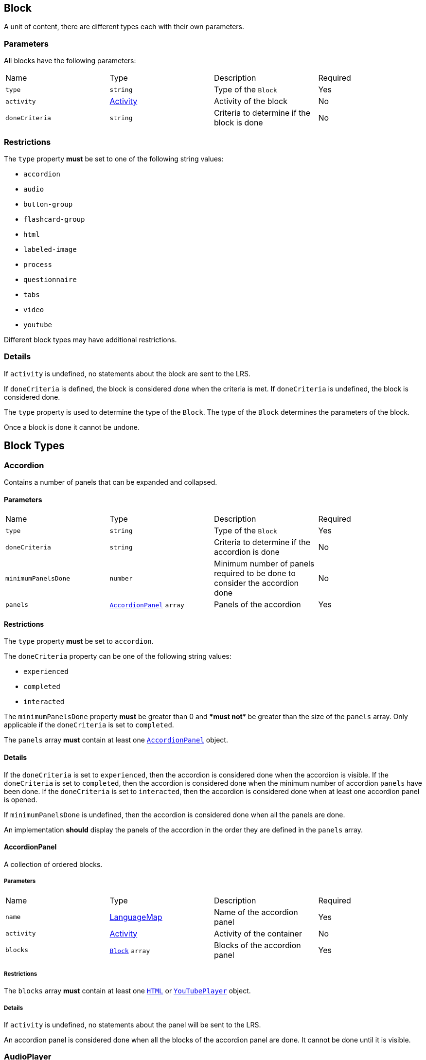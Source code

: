 
[#block]
== Block

A unit of content, there are different types each with their own parameters.

[discrete]
=== Parameters

All blocks have the following parameters:

[cols="1,1,1,1"]
|===
| Name | Type | Description | Required
| `type` | `string` | Type of the `Block` | Yes
| `activity` | https://github.com/adlnet/xAPI-Spec/blob/master/xAPI-Data.md#activity-definition[Activity] | Activity of the block | No
| `doneCriteria` | `string` | Criteria to determine if the block is done | No
|===

[discrete]
=== Restrictions

The `type` property **must** be set to one of the following string values:

* `accordion`
* `audio`
* `button-group`
* `flashcard-group`
* `html`
* `labeled-image`
* `process`
* `questionnaire`
* `tabs`
* `video`
* `youtube`

Different block types may have additional restrictions.

[discrete]
=== Details

If `activity` is undefined, no statements about the block are sent to the LRS.

If `doneCriteria` is defined, the block is considered _done_ when the criteria is met. If `doneCriteria` is undefined, the block is considered done. 

The `type` property is used to determine the type of the `Block`. The type of the `Block` determines the parameters of the block.

Once a block is done it cannot be undone. 

== Block Types

[#accordion]
=== Accordion

Contains a number of panels that can be expanded and collapsed. 

==== Parameters

[cols="1,1,1,1"]
|===
| Name | Type | Description | Required
| `type` | `string` | Type of the `Block` | Yes
| `doneCriteria` | `string` | Criteria to determine if the accordion is done | No
| `minimumPanelsDone` | `number` | Minimum number of panels required to be done to consider the accordion done | No
| `panels` | <<accordionPanel,`AccordionPanel`>> `array` | Panels of the accordion | Yes
|===

==== Restrictions

The `type` property **must** be set to `accordion`.

The `doneCriteria` property can be one of the following string values:

* `experienced`
* `completed`
* `interacted`

The `minimumPanelsDone` property **must** be greater than 0 and ****must** not** be greater than the size of the `panels` array. Only applicable if the `doneCriteria` is set to `completed`.

The `panels` array **must** contain at least one <<accordionPanel,`AccordionPanel`>> object.

==== Details

If the `doneCriteria` is set to `experienced`, then the accordion is considered done when the accordion is visible.
If the `doneCriteria` is set to `completed`, then the accordion is considered done when the minimum number of accordion `panels` have been done.
If the `doneCriteria` is set to `interacted`, then the accordion is considered done when at least one accordion panel is opened.

If `minimumPanelsDone` is undefined, then the accordion is considered done when all the panels are done.

An implementation **should** display the panels of the accordion in the order they are defined in the `panels` array.

[#accordionPanel]
==== AccordionPanel

A collection of ordered blocks.

===== Parameters

[cols="1,1,1,1"]
|===
| Name | Type | Description | Required
| `name` | https://github.com/adlnet/xAPI-Spec/blob/master/xAPI-Data.md#lang-maps[LanguageMap] | Name of the accordion panel | Yes
| `activity` | https://github.com/adlnet/xAPI-Spec/blob/master/xAPI-Data.md#activity-definition[Activity]  | Activity of the container | No
| `blocks` | <<block,`Block`>> `array` | Blocks of the accordion panel | Yes
|===

===== Restrictions

The `blocks` array **must** contain at least one <<HTML, `HTML`>> or <<youTubePlayer, `YouTubePlayer`>> object.

===== Details

If `activity` is undefined, no statements about the panel will be sent to the LRS.

An accordion panel is considered done when all the blocks of the accordion panel are done. It cannot be done until it is visible.

[#audioPlayer]
=== AudioPlayer

Can play an audio file.

==== Parameters

[cols="1,1,1,1"]
|===
| Name | Type | Description | Required
| `type` | `string` | Type of the <<block,`Block`>> | Yes
| `doneCriteria` | `string` | Criteria to determine if the audio player is done | No
| `url` | `string` | URL of the audio file | Yes
|===

==== Restrictions

The `type` property **must** be set to `audio-player`.

If set, the `doneCriteria` property can be one of the following string values:

* `experienced`
* `completed`
* `interacted`

The `url` property **must** be a valid URL.

==== Details

If the `doneCriteria` is set to `experienced`, then the audio player is considered done when the audio player is visible.
If the `doneCriteria` is set to `completed`, then the audio player is considered done when the audio is played until the end.
If the `doneCriteria` is set to `interacted`, then the audio player is considered done when the audio is played.

[#buttonGroup]
=== ButtonGroup

A collection of buttons. 

==== Parameters

[cols="1,1,1,1"]
|===
| Name | Type | Description | Required
| `type` | `string` | Type of the <<block,`Block`>> | Yes
| `doneCriteria` | `string` | Criteria to determine if the button group is done | No
| `minimumButtonsDone` | `number` | Minimum number of buttons required to be done to consider the button group done | No
| `single` | `boolean` | If true, only one button can be actioned | No
| `buttons` | <<button,`Button`>> `array` | Buttons of the button group | Yes
|===

==== Restrictions

The `type` property **must** be set to `button-group`.

The `doneCriteria` property can be one of the following string values:

* `experienced`
* `completed`
* `interacted`

The `minimumButtonsDone` property **must** be greater than 0 and **must not** be greater than the size of the `buttons` array. Only applicable if the `doneCriteria` is set to `completed`.

The `single` property **must** only be set to true if `minimumButtonsDone` is 1 or if the `doneCriteria` is `interacted`, `experienced` or undefined.

The `buttons` array **must** contain at least one <<button, `Button`>> object.

==== Details

If the `doneCriteria` is set to `experienced`, then the button group is considered done when the button group is visible.
If the `doneCriteria` is set to `completed`, then the button group is considered done when the minimum number of buttons have been done.
If the `doneCriteria` is set to `interacted`, then the button group is considered done when at least one button is actioned.

If `minimumButtonsDone` is undefined, then the button group is considered done when all the buttons are done.

An implementation **should** display the buttons in the order they are defined in the `buttons` array.

[#button]
==== Button

Opens a URL, xref:path.adoc[`Path`] or xref:container.adoc[`Container`].

===== Parameters

[cols="1,1,1,1"]
|===
| Name | Type | Description | Required
| `action` | `string` | Action of the button | Yes
| `text` | https://github.com/adlnet/xAPI-Spec/blob/master/xAPI-Data.md#lang-maps[LanguageMap] | Text of the button | No
| `title` | https://github.com/adlnet/xAPI-Spec/blob/master/xAPI-Data.md#lang-maps[LanguageMap] | Title of the button | No
| `description` | https://github.com/adlnet/xAPI-Spec/blob/master/xAPI-Data.md#lang-maps[LanguageMap] | Description of the button | No
| `image` | xref:image.adoc[Image] | Image of the button | No
|===

===== Restrictions

The `action` property **must** be a valid URL, `PathId` or `PathContainerId`.

A button **must** have at least one of the following properties: `text` or `image`.


===== Details

If the `action` property is a URL, then the button will open the URL. If the `action` property is a `PathId`, then the button will redirect the learner to the xref:path.adoc[`Path`]. When the xref:path.adoc[`Path`] is completed, the learner will be redirected back to the original xref:path.adoc[`Path`]. If the `action` property is a `PathContainerId`, then the button will redirect the learner to the xref:container.adoc#container[`Container`]. The xref:path.adoc#container[`Container`] may be in a different xref:path.adoc[`Path`]. When the xref:path.adoc#container[`Container`] is completed, it is the responsibility of the implementation to determine what to do next. If the `action` is a URL then the button is considered done when it is actioned. If the `action` is a `PathId` then the button is considered done when the xref:path.adoc[`Path`] is done. If the `action` is a `PathContainerId` then the button is considered done when it is actioned.

[#flashcardGroup]
=== FlashcardGroup

Contains a number of flashcards that can be actioned to show alternative content. 

==== Parameters

[cols="1,1,1,1"]
|===
| Name | Type | Description | Required
| `type` | `string` | Type of the <<block,`Block`>> | Yes
| `doneCriteria` | `string` | Criteria to determine if the flashcard group is done | No
| `cards` | <<flashcard, `Flashcard`>> `array` | Flashcards of the flashcard group | Yes
|===

==== Restrictions

The `type` property **must** be set to `flashcard-group`.

The `doneCriteria` property can be one of the following string values:

* `experienced`
* `completed`
* `interacted`

The `cards` array **must** contain at least one <<flashcard, `Flashcard`>> object.

==== Details

If the `doneCriteria` is set to `experienced`, then the flashcard group is considered done when the flashcard group is visible.
If the `doneCriteria` is set to `completed`, then the flashcard group is considered done when all the flashcards are done
If the `doneCriteria` is set to `interacted`, then the flashcard group is considered done when at least one flashcard is done.

An implementation **should** display the flashcards in the order they are defined in the `cards` array.

[#flashcard]
==== Flashcard

A card which can be actioned to display alternative content.

===== Parameters

[cols="1,1,1,1"]
|===
| Name | Type | Description | Required
| `front` | <<cardSide, `CardSide`>> | Front of the card | Yes
| `back` | <<cardSide, `CardSide`>> | Back of the card | Yes
|===

[#cardSide]
===== CardSide

The front or back of a flashcard.

[cols="1,1,1,1"]
|===
| Name | Type | Description | Required
| `text` | https://github.com/adlnet/xAPI-Spec/blob/master/xAPI-Data.md#42-language-maps[LanguageMap] |  Text of the card side | No
| `description` | https://github.com/adlnet/xAPI-Spec/blob/master/xAPI-Data.md#42-language-maps[LanguageMap] | Description of the card side | No
| `image` | xref:image.adoc[Image] | Image of the card side | No
| `audio` | `string` | Audio of the card side | No
|===

===== Restrictions

The `audio` property **must** be a valid URL.

A card side **must** have at least one of the following properties: `text`, `description`, `image` or `audio`.

===== Details

A flashcard is considered done when it is actioned.

[#HTML]
=== HTML

Contains HTML content.

==== Parameters

[cols="1,1,1,1"]
|===
| Name | Type | Description | Required
| `type` | `string` | Type of the <<block,`Block`>> | Yes
| `doneCriteria` | `string` | Criteria to determine if the HTML content is done | No
| `url` | `string` | URL of the HTML file | Yes
|===

==== Restrictions

The `type` property **must** be set to `html`.

If set, the `doneCriteria` property **must** be `experienced`.

The `url` property **must** be a valid URL.

==== Details

If the `doneCriteria` is set to `experienced`, then the HTML content is considered done when the HTML content is visible.

[#labeledImage]
=== LabeledImage

A image with positioned icons which each open a label when actioned.

==== Parameters

[cols="1,1,1,1"]
|===
| Name | Type | Description | Required
| `type` | `string` | Type of the <<block,`Block`>> | Yes
| `image` | xref:image.adoc[Image] | Background image of the labelled image | Yes
| `doneCriteria` | `string` | Criteria to determine if the labeled image is done | No
| `minimumLabelsOpened` | `number` | Minimum number of labels that are required to be opened to consider the labeled image done | No
| `labels` | <<label, `Label`>> `array` | Labels of the labeled image | Yes
|===

==== Restrictions

The `type` property **must** be set to `labeled-image`.

If set, the `doneCriteria` property can be one of the following string values:

* `experienced`
* `completed`
* `interacted`

The `minimumLabelsOpened` property **must** be greater than 0 and **must not** be greater than the size of the labels array. Only applicable if the `doneCriteria` is set to `completed`.

The `labels` property **must** contain at least one <<label, `Label`>> object.

==== Details

If the `doneCriteria` is set to `experienced`, then the labeled image is considered done when the labeled image is visible.
If the `doneCriteria` is set to `completed`, then the labeled image is considered done when the minimum number of labels have been opened.
If the `doneCriteria` is set to `interacted`, then the labeled image is considered done when at least one label is opened.

If undefined, then the labelled image is considered done when all the labels are opened.

[#label]
==== Label

A positioned label to open when its icon is actioned.

===== Parameters

[cols="1,1,1,1"]
|===
| Name | Type | Description | Required
| `name` | https://github.com/adlnet/xAPI-Spec/blob/master/xAPI-Data.md#42-language-maps[LanguageMap] | Name of the label | Yes
| `description` | https://github.com/adlnet/xAPI-Spec/blob/master/xAPI-Data.md#42-language-maps[LanguageMap] | Description of the label | No
| `x` | `number` | X coordinate of the label icon | Yes
| `y` | `number` | Y coordinate of the label icon | Yes
|===

===== Restrictions

* The `x` property **must** be greater than or equal to 0 and less than or equal to 100.
* The `y` property **must** be greater than or equal to 0 and less than or equal to 100.

===== Details

A label is considered done when it is opened. It cannot be done until it is visible.

[#process]
=== Process

Contains a series of steps, only one step is visible at a time.

==== Parameters

[cols="1,1,1,1"]

|===
| Name | Type | Description | Required
| `type` | `string` | Type of the <<block,`Block`>> | Yes
| `doneCriteria` | `string` | Criteria to determine if the process is done | No
| `steps` | <<step, `Step`>> `array` | Steps of the process | Yes
|===

==== Restrictions

The `type` property **must** be set to `process`.

The `doneCriteria` property can be one of the following string values:

* `experienced`
* `completed`
* `interacted`

The `steps` property **must** contain at least two <<step, `Step`>> objects.

==== Details

If the `doneCriteria` is set to `experienced`, then the process is considered done when the process is visible.
If the `doneCriteria` is set to `completed`, then the process is considered done when all the steps have been done.
If the `doneCriteria` is set to `interacted`, then the process is considered done when the next step is opened.

An implementation **should** display the steps in the order they are defined in the `steps` array.

[#step]
==== Step

A collection of ordered blocks.

===== Parameters

[cols="1,1,1,1"]
|===
| Name | Type | Description | Required
| `activity` | https://github.com/adlnet/xAPI-Spec/blob/master/xAPI-Data.md#activity-definition[Activity]  | Activity of the container | No
| `blocks` | <<block,`Block`>>`array` | Blocks of the step | Yes
|===

===== Restrictions

If `activity` is undefined, no statements about the step will be sent to the LRS.

The `blocks` array **must** contain at least one <<HTML, `HTML`>> or <<youTubePlayer, `YouTubePlayer`>> object.

===== Details

A step is considered done when all the blocks of the step are done. It cannot be done until it is visible.

[#questionnaire]
=== Questionnaire

A series of questions, where if the questions are scored, the learner can be asked an additional series of questions based on their score.

==== Parameters

[cols="1,1,1,1"]
|===
| Name | Type | Description | Required
| `type` | `string` | Type of the <<block,`Block`>> | Yes
| `doneCriteria` | `string` | Criteria to determine if the questionnaire is done | No
| `review` | `boolean` | If true, the learner can review the questionnaire and their answers | No
| `attempts` | `number` | Number of attempts permitted for the questionnaire | No
| `feedback` | `object` | Text to display on the questionnaire feedback  | Yes
| `firstQuestionnairePart` | <<questionnairePart, `QuestionnairePart`>> | First set of questions of the questionnaire | Yes
|===

==== Restrictions

The `type` property **must** be set to `questionnaire`.

The `doneCriteria` property can be one of the following string values:

* `experienced`
* `completed`
* `interacted`
* `passed`

If defined, the `attempts` property **must** be greater than 0.

If the `doneCriteria` is set to `passed`, then the `firstQuestionnairePart` **must** have a `passCriteria`.

==== Details

If the `doneCriteria` is set to `experienced`, then the questionnaire is considered done when the questionnaire is visible.
If the `doneCriteria` is set to `completed`, then the questionnaire is considered done 
when the `firstQuestionnairePart` is _finished_ and there is an undefined `next` property or there is no `QuestionnairePart` defined for the learner's score. If there is a `next` `QuestionnairePart` for the learner's score, the questionnaire is considered done when the next questionnaire part is finished and all subsequent questionnaire parts (if any) are finished.
If the `doneCriteria` is set to `interacted`, then the questionnaire is considered done when the learner answers at least one question.
If the `doneCriteria` is set to `passed`, then the questionnaire is considered done when the `firstQuestionnairePart` has met its `passCriteria` and all subsequent 
questionnaire parts for the learners score (if any) have also met their `passCriteria`.

If `review` is true, then the learner can review the questionnaire and their answers. If `review` is false, then the learner cannot review the questionnaire and their answers. The answers cannot be changed during the review. An implementation **should** only allow the learner to review the questionnaire when it is completed. If review is false or undefined, then the learner cannot review the questionnaire.

If `attempts` is undefined, the number of attempts is unlimited. Note: If the `doneCriteria` is `passed` and the learner reaches the number of attempts without passing, the questionnaire cannot be passed.

An implementation **should** only display the feedback when the questionnaire is completed. 

The feedback **should** include:

- the number of remaining attempts if the `attempts` property is defined.
- a review button if the `review` property is true.
- a retry button if the `attempts` property is defined and the learner has remaining attempts.
- the feedback for each questionnaire part that has `feedback` defined.

[#questionnairePart]
==== QuestionnairePart

A series of questions which can be scored, passed, failed and have conditional next questionnaire parts.

[cols="1,1,1,1"]
|===
| Name | Type | Description | Required |
`activity` | https://github.com/adlnet/xAPI-Spec/blob/master/xAPI-Data.md#activity-definition[Activity]  | Activity of the questionnaire part | No
| `passCriteria` | <<passCriteria,`PassCriteria`>> | Pass criteria of the questionnaire part | No
| `numberOfQuestions` | `number` | Number of questions to be randomly selected from the questions array | No
| `timeLimit` | `number` | Time limit of the questionnaire part in seconds | No
| `introduction` | <<introduction, `Introduction`>> | Introduction to the questionnaire part | No
| `feedback` | <<questionnairePartFeedback, `QuestionnairePartFeedback`>> | Feedback of the questionnaire part | No
| `questions` | <<question, `Question`>> `array` | Questions of the questionnaire part | Yes
| `next` | <<nextMap,`NextMap`>> `map` | Next questionnaire part based on the learner's score | Yes
|===

===== Restrictions

If `numberOfQuestions` property is defined it **must** be greater than 0 and **must not** be greater than the size of the questions array. 

If defined, the `timeLimit` property **must** be greater than 0.

The `questions` array **must** contain at least one <<question, `Question`>>.

===== Details

A _scored questionnaire part_ has at least one question or answer with a score. An _unscored questionnaire part_ has no questions or answers with a score.

A scored questionnaire part can have a conditional `next` <<questionnairePart, `QuestionnairePart`>> based on the learner's score. 

A scored questionnaire part with a `passCriteria` can be passed or failed. A scored questionnaire part without a `passCriteria` can only be scored. An unscored questionnaire part cannot be passed, failed or scored.

A questionnaire part is _finished_ when no more questions can be answered. No more questions can be answered when the learner has:

- answered all the questions in the questionnaire part.
- answered the required number of questions as defined by the `numberOfQuestions` property.
- reached the time limit as defined by the `timeLimit` property.

If `activity` is undefined, no statements about the questionnaire part will be sent to the LRS.

`passCriteria` is only applicable if the questionnaire part is a scored questionnaire part. If undefined, the questionnaire part cannot be passed.

If the `numberOfQuestions` property is undefined, then all the questions are asked and an implementation **should** display the questions in the order they are defined in the `questions` array. 

If the `timeLimit` property is undefined, then there is no time limit. If defined, an implementation **should** display a questionnaire part introduction with the time limit and a start button. The time limit **should** be measured from when the start button is pressed. If the time limit is reached, the learner cannot answer any more questions in the questionnaire part. Note: If the questionnaire `doneCriteria` is `passed` and the learner reaches time limit without passing, the questionnaire part cannot be passed and the questionnaire cannot be passed.

If an introduction is defined, an implementation **should** should display it before the questions, an introduction will always include a start button. If the introduction is undefined, then no introduction is displayed.

If `feedback` is defined for a questionnaire part an implementation **should** display the feedback for the questionnaire part on the questionnaire feedback when the questionnaire is completed. If `feedback` is undefined, then no feedback is displayed for the questionnaire part on the questionnaire feedback.

`next` is only applicable if the questionnaire part is a scored questionnaire part. If undefined, the learner is not asked any more questions. If defined, the learner is asked the next questionnaire part based on their score. The <<questionnairePart, `QuestionnairePart`>> with the highest `score` key that is less than or equal to the learner's score is selected. If `passCriteria.inverse` is true, the <<questionnairePart, `QuestionnairePart`>> with the lowest `score` key that is greater than or equal to the learner's score is selected. If the selected value is `null`, then the learner is not asked any more questions.` 

[#passCriteria]
==== PassCriteria

The pass criteria of a questionnaire part.

[cols="1,1,1,1"]
|===
| Name | Type | Description | Required
| `score` | `number` | Passing score | Yes
| `inverse` | `boolean` | If true, the score is the maximum score to pass the questionnaire | No
| `passUnit` | `boolean` | If true, passing the questionnaire part will pass the unit | No
|===

===== Restrictions

The `score` property **must not** be greater than the sum of the scores of the questions.

There **must not** be more than one `passUnit` property set to true in the entire unit.

===== Details

If the `inverse` property is false or undefined, then the score is the minimum score required to pass the questionnaire part. If the `inverse` property is true, then the score is the maximum score allowed to pass the questionnaire part.

If the `passUnit` property is true, then the questionnaire is used to score the unit. A Passed statement with the unit activity is sent to the LRS when the questionnaire is passed. A Failed statement with the unit activity is sent to the LRS when the questionnaire is failed. 

[#introduction]
==== Introduction

The introduction to a questionnaire part.

|===
| Name | Type | Description | Required
| `text` | https://github.com/adlnet/xAPI-Spec/blob/master/xAPI-Data.md#42-language-maps[LanguageMap] | Text to display | No
| `showPassCriteria` | `boolean` | If true, the pass criteria is displayed | No
| `showNumberOfQuestions` | `boolean` | If true, the number of questions that the learner is required to answer is displayed.
| No
| `showTimeLimit` | `boolean` | If true, the time limit is displayed | No
|===

[#question]
==== Question

A question of a questionnaire block.

[cols="1,1,1,1"]
|===
| Name | Type | Description | Required
| `id` | `string` | Id of the question | no
| `definition` | <<questionDefinition, `QuestionDefinition`>> | Definition of the question | yes
|===

===== Restrictions

The `id` property **must** be a valid URI.

===== Details

The `id` property is used to identify the question. If undefined, then no Answered statement is sent to the LRS.

[#questionDefinition]
==== QuestionDefinition

The definition of a question.

[cols="1,1,1,1"]
|===
| Name | Type | Description | Required
| `name` | https://github.com/adlnet/xAPI-Spec/blob/master/xAPI-Data.md#42-language-maps[LanguageMap] | Name of the question | yes
| `description` | https://github.com/adlnet/xAPI-Spec/blob/master/xAPI-Data.md#42-language-maps[LanguageMap] | Text of the question | yes
| `feedback` | <<questionFeedback, `QuestionFeedback`>> | Feedback settings of the question | no
| `interactionType` | https://github.com/adlnet/xAPI-Spec/blob/master/xAPI-Data.md#interaction-types[Interaction Type] | Interaction type of the question | yes
| `multipleChoices` | `boolean` | If true, the learner can select multiple options. | no
| `score` | `number` | Score of the question | no
| `correctResponsesPattern` | `string` `array` | A pattern representing the correct response to the interaction | no
| `exitResponsesPattern` | `string` `array` | A pattern representing the exit response to the interaction | no
| `choices` | <<questionInteractionComponent, `QuestionInteractionComponent`>> `array` | Choices of the question | no
| `scale` | <<questionInteractionComponent, `QuestionInteractionComponent`>> `array` | Scale of the question | no
| `source` | <<questionInteractionComponent, `QuestionInteractionComponent`>> `array` | Source of the question | no
| `target` | <<questionInteractionComponent, `QuestionInteractionComponent`>> `array` | Target of the question | no
| `steps` | <<questionInteractionComponent, `QuestionInteractionComponent`>> `array` | Steps of the question | no
|===

===== Restrictions

If `score` is defined, then the `correctResponsesPattern` property **must** be defined. An implementation **must** give the `score` property precedence over the `QuestionInteractionComponent.score` property.

The `correctResponsesPattern` property **must** be an array of valid strings.

The `exitResponsesPattern` property **must** be an array of valid strings.

===== Details

The `correctResponsesPattern` property is used to determine if the learner has answered the question correctly. If undefined, then the question cannot be answered correctly. The structure of the `correctResponsesPattern` property is dependent on the `interactionType` property. 

The `exitResponsesPattern` property is used to exit the questionnaire part. The structure of the `exitResponsesPattern` property is dependent on the `interactionType` property. If the learner's response matches the `exitResponsesPattern` property, the remaining questions in the questionnaire part are not asked. The response should be evaluated before skipping any remaining questions. 

`choices` is only applicable if the `interactionType` property is `choice` or `sequencing`. 

`scale` is only applicable if the `interactionType` property is `likert`.

`source` and `target` are only applicable if the `interactionType` property is `matching`.

`steps` is only applicable if the `interactionType` property is `performance`.


[#questionFeedback]
==== QuestionFeedback

The feedback to display for an individual question after submitting an answer or when reviewing the questionnaire.

[cols="1,1,1,1"]
|===
| Name | Type | Description | Required
| `immediate`| boolean | If true, the feedback is displayed immediately after submitting an answer | no
| `showCorrectResponse` | boolean | If true, the correct response is displayed | no
| `correctResponseText` |  https://github.com/adlnet/xAPI-Spec/blob/master/xAPI-Data.md#42-language-maps[LanguageMap] | Text to display when the answer is correct | no
| `incorrectResponseText` | https://github.com/adlnet/xAPI-Spec/blob/master/xAPI-Data.md#42-language-maps[LanguageMap] | Text to display when the answer is incorrect | no
| `successIcon | boolean | If true, an icon is displayed to indicate the answer is correct or incorrect | no
| `text` | https://github.com/adlnet/xAPI-Spec/blob/master/xAPI-Data.md#42-language-maps[LanguageMap] | Text to display | no

|===

===== Restrictions

`showCorrectResponse`, `correctResponseText`, `incorrectResponseText` and `successIcon` are only applicable if:

- 'correctResponsePattern' is defined
- `immediate` is true or 'questionnaire.review' is true

`text` is only applicable if `immediate` is true or `questionnaire.review` is true.

===== Details

If `immediate` is true, then the feedback is displayed immediately after submitting an answer. If `immediate` is false, then the feedback is only displayed when reviewing the questionnaire.

If `showCorrectResponse` is true, then the correct response is displayed. If `showCorrectResponse` is false, then the correct response is not displayed. 

If `correctResponseText` is defined, then the text is displayed when the answer is correct. If `correctResponseText` is undefined, then no text is displayed when the answer is correct.

If `incorrectResponseText` is defined, then the text is displayed when the answer is incorrect. If `incorrectResponseText` is undefined, then no text is displayed when the answer is incorrect.

If `successIcon` is true, then an icon is displayed to indicate the answer is correct or incorrect. If `successIcon` is false, then no icon is displayed to indicate the answer is correct or incorrect.

If `text` is defined, then the text is displayed after submitting an answer.

[#questionnairePartFeedback]
==== QuestionnairePartFeedback

The feedback of a questionnaire part.

[cols="1,1,1,1"]
|===
| Name | Type | Description | Required
| `text` | https://github.com/adlnet/xAPI-Spec/blob/master/xAPI-Data.md#42-language-maps[LanguageMap] | Text to display for the part | no
| `showScore` | `boolean` | If true, the score is shown | no
|`showIcon` | `boolean` | If true, an icon is displayed to indicate the part is passed or failed | no
| `scoreText` | <<scoreTextMap,`ScoreTextMap`>> | Text to display based on the learners score | no
|===

===== Restrictions

 `showScore` and `scoreText` are only applicable if the questionnaire part is a scored questionnaire part.

`showIcon` is only applicable if the questionnaire part is a scored questionnaire part with a `passCriteria`.

===== Details

An implementation **should** display the feedback for the questionnaire part on the questionnaire feedback when the questionnaire is completed. If `feedback` is undefined, then no feedback is displayed for the questionnaire part on the questionnaire feedback.

[#scoreTextMap]
==== ScoreTextMap

The text to display based on the score.

Score Text is a map of score to text where the score is the key and the text is the value. The text is a https://github.com/adlnet/xAPI-Spec/blob/master/xAPI-Data.md#42-language-maps[LanguageMap].

[cols="1,1,1,1"]
|===
| Name | Type | Description | Required
| `score` | `number` | Score of the text | Yes
| `text` | https://github.com/adlnet/xAPI-Spec/blob/master/xAPI-Data.md#42-language-maps[LanguageMap] | Text to display | No
|===

===== Restrictions

Only applicable if the questionnaire part is a scored questionnaire part.

===== Details

The `LanguageMap` with the highest `score` key that is less than or equal to the learner's score is selected.

if `passCriteria.inverse` is true, the `LanguageMap` with the lowest `score` key that is greater than or equal to the learner's score is selected.

If the selected value is `null`, then no text is displayed.

[#questionInteractionComponent]
==== QuestionInteractionComponent

A question interaction component is a component of a question interaction type.

[cols="1,1,1,1"]
|===
| Name | Type | Description | Required
| `id` | `string` | Id of the question interaction component | no
| `description` | https://github.com/adlnet/xAPI-Spec/blob/master/xAPI-Data.md#42-language-maps[LanguageMap] | Description of the question interaction component | no
| `score` | `number` | Score of the question interaction component | no
|===

===== Restrictions

The `id` property **must** be a valid URI.

[#nextMap]
==== NextMap

The next questionnaire part to ask the learner based on their score.

[cols="1,1,1,1"]
|===
| Name | Type | Description | Required
| `score` | `number` | Score of the next questionnaire part | Yes
| `questionnairePart` | <<questionnairePart, `QuestionnairePart`>> | Next questionnaire part to ask the learner | No
|===

===== Restrictions

Only applicable if the questionnaire part is a scored questionnaire part.

===== Details

The `QuestionnairePart` with the highest `score` key that is less than or equal to the learner's score is selected.

if `passCriteria.inverse` is true, the `QuestionnairePart` with the lowest `score` key that is greater than or equal to the learner's score is selected.

If the selected value is `null`, then the learner is not asked any more questions.

If the `next` property is undefined, then the learner is not asked any more questions.

[#tabs]
=== Tabs

Contains a series of tabs, a single tab is always visible.

==== Parameters

[cols="1,1,1,1"]
|===
| Name | Type | Description | Required
| `type` | `string` | Type of the <<block,`Block`>> | Yes
| `doneCriteria` | `string` | Criteria to determine if the tabs are done | No
| `minimumTabsDone` | `number` | Minimum number of tabs that are required to be done to consider the tabs done | No
| `numberOfQuestions` | `number` | Number of questions to be randomly selected from the questions array | No
| `tabs` |  <<tab, `Tab`>> `array` | Tabs of the tabs | Yes
| `next` | <<nextMap,`NextMap`>> | Next step of the questionnaire | Yes

|===

==== Restrictions

The `type` property **must** be set to `tabs`.

The `doneCriteria` property can be one of the following string values:

* `experienced`
* `completed`
* `interacted`

The `minimumTabsDone` property **must** be greater than 1 and should not be greater than the size of the tabs array. Only applicable if the `doneCriteria` is set to `completed`.

The `tabs` property **must** contain at least two <<tab, `Tab`>> objects.

==== Details

If the `doneCriteria` is set to `experienced`, then the tabs are considered done when the tabs are visible.
If the `doneCriteria` is set to `completed`, then the tabs are considered done when the minimum number of tabs have been done.
If the `doneCriteria` is set to `interacted`, then the tabs are considered done when at least one tab is opened.

If the `minimumTabsDone` property is undefined, then the tabs considered done when all the tabs are done.

An implementation **should** display the tabs in the order they are defined in the `tabs` array.

[#tab]
==== Tab

A collection of ordered blocks.

===== Parameters

[cols="1,1,1,1"]
|===
| Name | Type | Description | Required
| `name` | https://github.com/adlnet/xAPI-Spec/blob/master/xAPI-Data.md#42-language-maps[LanguageMap] | Name of the tab | Yes
| `activity` | https://github.com/adlnet/xAPI-Spec/blob/master/xAPI-Data.md#activity-definition[Activity]  | Activity of the container | No
| `blocks` | <<block,`Block`>> `array`
  | Blocks of the tab | Yes
|===

===== Restrictions

The `blocks` property **must** contain at least one <<HTML, `HTML`>> or <<youTubePlayer, `YouTubePlayer`>> object.

===== Details

If `activity` is undefined, no statements about the tab will be sent to the LRS.

A tab is considered done when all the blocks of the tab are done. It cannot be done until it is visible.

[#videoPlayer]
=== VideoPlayer

Can play a video file.

==== Parameters

[cols="1,1,1,1"]
|===
| Name | Type | Description | Required
| `type` | `string` | Type of the <<block,`Block`>> | Yes
| `doneCriteria` | `string` | Criteria to determine if the video player is done | No
| `url` | `string` | URL of the video file | Yes
|===

==== Restrictions

The `type` property **must** be set to `video`.

If set the `doneCriteria` property can be one of the following string values:

* `experienced`
* `completed`
* `interacted`

The `url` property **must** be a valid URL.

==== Details

If the `doneCriteria` is set to `experienced`, then the video player is considered done when the video player is visible.
If the `doneCriteria` is set to `completed`, then the video player is considered done when the video is played until the end.
If the `doneCriteria` is set to `interacted`, then the video player is considered done when the video is played.

[#youTubePlayer]
=== YouTubePlayer

Can play a YouTube video.

==== Parameters

[cols="1,1,1,1"]
|===
| Name | Type | Description | Required
| `type` | `string` | Type of the <<block,`Block`>> | Yes
| `doneCriteria` | `string` | Criteria to determine if the YouTube player is done | No
| `id` | `string` | ID of the YouTube video | Yes
|===

==== Restrictions

The `type` property **must** be set to `youtube`.

If set the 'doneCriteria' property can be one of the following string values:

* `experienced`
* `completed`
* `interacted`

The `id` property **must** be a valid YouTube video ID.

==== Details

If the `doneCriteria` is set to `experienced`, then the YouTube player is considered done when the YouTube player is visible.
If the `doneCriteria` is set to `completed`, then the YouTube player is considered done when the video is played until the end.
If the `doneCriteria` is set to `interacted`, then the YouTube player is considered done when the video is played.
